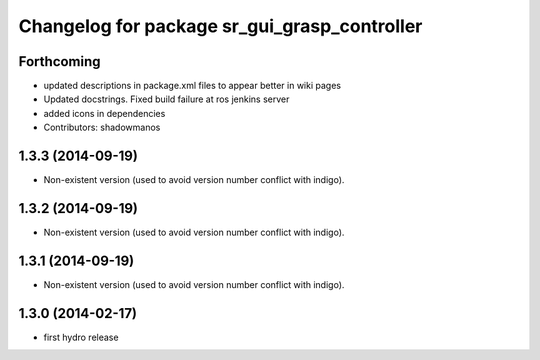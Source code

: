 ^^^^^^^^^^^^^^^^^^^^^^^^^^^^^^^^^^^^^^^^^^^^^
Changelog for package sr_gui_grasp_controller
^^^^^^^^^^^^^^^^^^^^^^^^^^^^^^^^^^^^^^^^^^^^^

Forthcoming
-----------
* updated descriptions in package.xml files to appear better in wiki pages
* Updated docstrings. Fixed build failure at ros jenkins server
* added icons in dependencies
* Contributors: shadowmanos

1.3.3 (2014-09-19)
------------------
* Non-existent version (used to avoid version number conflict with indigo).

1.3.2 (2014-09-19)
------------------
* Non-existent version (used to avoid version number conflict with indigo).

1.3.1 (2014-09-19)
------------------
* Non-existent version (used to avoid version number conflict with indigo).

1.3.0 (2014-02-17)
------------------
* first hydro release
